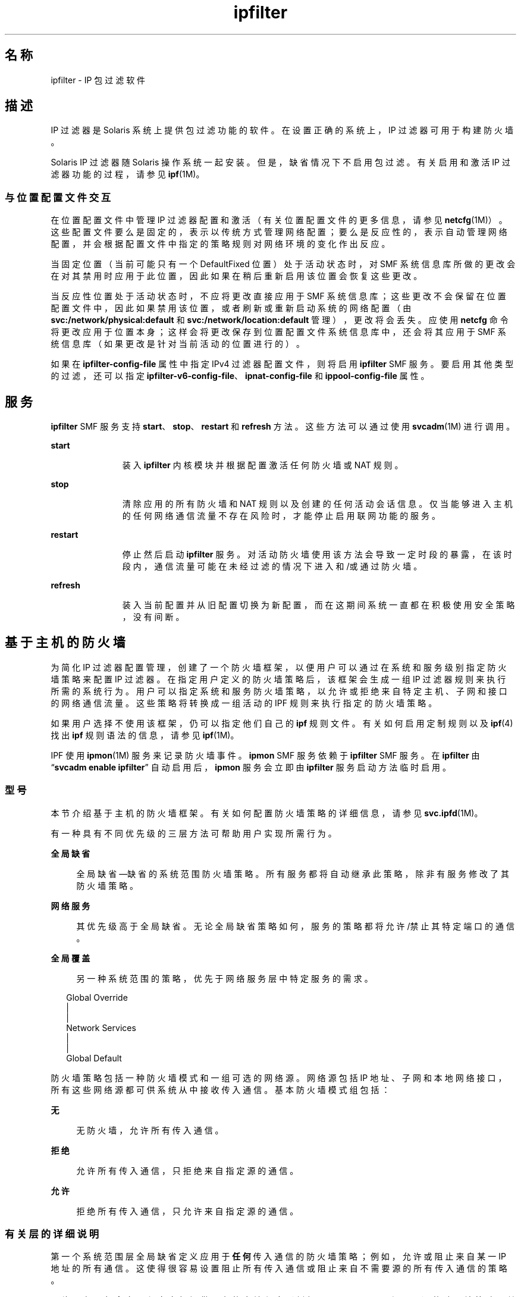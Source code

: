 '\" te
.\" To view license terms, attribution, and copyright for IP Filter, the default path is /usr/lib/ipf/IPFILTER.LICENCE.If the Solaris operating environment has been installed anywhere other than the default, modify the given path to access the file at the installed location.
.\" Portions Copyright (c) 2009, 2015, Oracle and/or its affiliates. All rights reserved.
.TH ipfilter 5 "2015 年 4 月 9 日" "SunOS 5.11" "标准、环境和宏"
.SH 名称
ipfilter \- IP 包过滤软件
.SH 描述
.sp
.LP
IP 过滤器是 Solaris 系统上提供包过滤功能的软件。在设置正确的系统上，IP 过滤器可用于构建防火墙。
.sp
.LP
Solaris IP 过滤器随 Solaris 操作系统一起安装。但是，缺省情况下不启用包过滤。有关启用和激活 IP 过滤器功能的过程，请参见 \fBipf\fR(1M)。 
.SS "与位置配置文件交互"
.sp
.LP
在位置配置文件中管理 IP 过滤器配置和激活（有关位置配置文件的更多信息，请参见 \fBnetcfg\fR(1M)）。这些配置文件要么是固定的，表示以传统方式管理网络配置；要么是反应性的，表示自动管理网络配置，并会根据配置文件中指定的策略规则对网络环境的变化作出反应。
.sp
.LP
当固定位置（当前可能只有一个 DefaultFixed 位置）处于活动状态时，对 SMF 系统信息库所做的更改会在对其禁用时应用于此位置，因此如果在稍后重新启用该位置会恢复这些更改。
.sp
.LP
当反应性位置处于活动状态时，不应将更改直接应用于 SMF 系统信息库；这些更改不会保留在位置配置文件中，因此如果禁用该位置，或者刷新或重新启动系统的网络配置（由 \fBsvc:/network/physical:default\fR 和 \fBsvc:/network/location:default\fR 管理），更改将会丢失。应使用 \fBnetcfg\fR 命令将更改应用于位置本身；这样会将更改保存到位置配置文件系统信息库中，还会将其应用于 SMF 系统信息库（如果更改是针对当前活动的位置进行的）。
.sp
.LP
如果在 \fBipfilter-config-file\fR 属性中指定 IPv4 过滤器配置文件，则将启用 \fBipfilter\fR SMF 服务。要启用其他类型的过滤，还可以指定 \fBipfilter-v6-config-file\fR、\fBipnat-config-file\fR 和 \fBippool-config-file\fR 属性。
.SH 服务
.sp
.LP
\fBipfilter\fR SMF 服务支持 \fBstart\fR、\fBstop\fR、\fBrestart\fR 和 \fBrefresh\fR 方法。这些方法可以通过使用 \fBsvcadm\fR(1M) 进行调用。
.sp
.ne 2
.mk
.na
\fB\fBstart\fR\fR
.ad
.RS 11n
.rt  
装入 \fBipfilter\fR 内核模块并根据配置激活任何防火墙或 NAT 规则。
.RE

.sp
.ne 2
.mk
.na
\fB\fBstop\fR\fR
.ad
.RS 11n
.rt  
清除应用的所有防火墙和 NAT 规则以及创建的任何活动会话信息。仅当能够进入主机的任何网络通信流量不存在风险时，才能停止启用联网功能的服务。 
.RE

.sp
.ne 2
.mk
.na
\fB\fBrestart\fR\fR
.ad
.RS 11n
.rt  
停止然后启动 \fBipfilter\fR 服务。对活动防火墙使用该方法会导致一定时段的暴露，在该时段内，通信流量可能在未经过滤的情况下进入和/或通过防火墙。 
.RE

.sp
.ne 2
.mk
.na
\fB\fBrefresh\fR\fR
.ad
.RS 11n
.rt  
装入当前配置并从旧配置切换为新配置，而在这期间系统一直都在积极使用安全策略，没有间断。 
.RE

.SH 基于主机的防火墙
.sp
.LP
为简化 IP 过滤器配置管理，创建了一个防火墙框架，以便用户可以通过在系统和服务级别指定防火墙策略来配置 IP 过滤器。在指定用户定义的防火墙策略后，该框架会生成一组 IP 过滤器规则来执行所需的系统行为。用户可以指定系统和服务防火墙策略，以允许或拒绝来自特定主机、子网和接口的网络通信流量。这些策略将转换成一组活动的 IPF 规则来执行指定的防火墙策略。
.sp
.LP
如果用户选择不使用该框架，仍可以指定他们自己的 \fBipf\fR 规则文件。有关如何启用定制规则以及 \fBipf\fR(4) 找出 \fBipf\fR 规则语法的信息，请参见 \fBipf\fR(1M)。
.sp
.LP
IPF 使用 \fBipmon\fR(1M) 服务来记录防火墙事件。\fBipmon\fR SMF 服务依赖于 \fBipfilter\fR SMF 服务。在 \fBipfilter\fR 由 “\fBsvcadm enable ipfilter\fR” 自动启用后，\fBipmon\fR 服务会立即由 \fBipfilter\fR 服务启动方法临时启用。
.SS "型号"
.sp
.LP
本节介绍基于主机的防火墙框架。有关如何配置防火墙策略的详细信息，请参见 \fBsvc.ipfd\fR(1M)。
.sp
.LP
有一种具有不同优先级的三层方法可帮助用户实现所需行为。
.sp
.ne 2
.mk
.na
\fB全局缺省\fR
.ad
.sp .6
.RS 4n
全局缺省—缺省的系统范围防火墙策略。所有服务都将自动继承此策略，除非有服务修改了其防火墙策略。
.RE

.sp
.ne 2
.mk
.na
\fB网络服务\fR
.ad
.sp .6
.RS 4n
其优先级高于全局缺省。无论全局缺省策略如何，服务的策略都将允许/禁止其特定端口的通信。
.RE

.sp
.ne 2
.mk
.na
\fB全局覆盖\fR
.ad
.sp .6
.RS 4n
另一种系统范围的策略，优先于网络服务层中特定服务的需求。
.RE

.sp
.in +2
.nf
Global Override
      |
      |
Network Services
      |
      |
Global Default
.fi
.in -2
.sp

.sp
.LP
防火墙策略包括一种防火墙模式和一组可选的网络源。网络源包括 IP 地址、子网和本地网络接口，所有这些网络源都可供系统从中接收传入通信。基本防火墙模式组包括：
.sp
.ne 2
.mk
.na
\fB无\fR
.ad
.sp .6
.RS 4n
无防火墙，允许所有传入通信。
.RE

.sp
.ne 2
.mk
.na
\fB拒绝\fR
.ad
.sp .6
.RS 4n
允许所有传入通信，只拒绝来自指定源的通信。
.RE

.sp
.ne 2
.mk
.na
\fB允许\fR
.ad
.sp .6
.RS 4n
拒绝所有传入通信，只允许来自指定源的通信。
.RE

.SS "有关层的详细说明"
.sp
.LP
第一个系统范围层全局缺省定义应用于\fB任何\fR传入通信的防火墙策略；例如，允许或阻止来自某一 IP 地址的所有通信。这使得很容易设置阻止所有传入通信或阻止来自不需要源的所有传入通信的策略。
.sp
.LP
网络服务层包含向远程客户机提供服务的本地程序（例如，\fBtelnetd\fR、\fBsshd\fR 和 \fBhttpd\fR）的防火墙策略。其中每个程序（即一个网络服务）都有其自己的防火墙策略来控制对其服务的访问。最初，服务的策略设置为继承全局缺省策略，即“使用全局缺省”模式。这使得很容易在全局缺省层设置一个可由所有服务继承的策略。
.sp
.LP
如果某一服务的策略不同于全局缺省策略，则该服务的策略具有较高的优先级。如果全局缺省策略设置为阻止来自子网的所有通信，则 SSH 服务可配置为允许从该子网中的特定主机进行访问。所有网络服务的所有策略的集合构成了网络服务层。
.sp
.LP
第二个系统范围层全局覆盖的防火墙策略也应用于任何传入网络通信。此策略具有最高优先级，将覆盖其他层中的策略，具体来说是覆盖网络服务的需求。例如，无论服务的策略如何，都能理想地阻止已知的恶意源。
.SS "用户交互"
.sp
.LP
此框架利用 IP 过滤器功能，仅在启用 \fBsvc:/network/ipfilter\fR 时才有效，而在禁用 \fBnetwork/ipfilter\fR 时将无效。同样，网络服务的防火墙策略也仅在启用该服务时才有效，而在禁用该服务时也将无效。具有有效防火墙的系统具有 IP 过滤器规则（用于正在运行/已启用的每个网络服务）以及系统范围的策略（防火墙模式不是\fB无\fR）。
.sp
.LP
用户可通过设置系统范围策略和各网络服务的策略来配置防火墙。有关配置防火墙策略的方法，请参见 svc.ipfd(1M)。
.sp
.LP
防火墙框架由策略配置和一个机制组成，用以从策略生成 IP 过滤器规则并应用这些规则来获取所需的 IP 过滤器配置。下面对设计和用户交互进行了快速汇总：
.RS +4
.TP
.ie t \(bu
.el o
系统范围策略存储在 \fBnetwork/ipfilter\fR 中
.RE
.RS +4
.TP
.ie t \(bu
.el o
网络服务的策略存储在各 SMF 服务中
.RE
.RS +4
.TP
.ie t \(bu
.el o
用户通过启用 \fBnetwork/ipfilter\fR（请参见 \fBipf\fR(1M)）来激活防火墙
.RE
.RS +4
.TP
.ie t \(bu
.el o
用户通过启用/禁用网络服务来激活/取消激活该服务的防火墙
.RE
.RS +4
.TP
.ie t \(bu
.el o
对系统范围或每服务防火墙策略进行更改会导致系统防火墙规则的更新
.RE
.SH 属性
.sp
.LP
有关以下属性的说明，请参见 \fBattributes\fR(5)：
.sp

.sp
.TS
tab() box;
cw(2.75i) |cw(2.75i) 
lw(2.75i) |lw(2.75i) 
.
属性类型\fB\fR属性值\fB\fR
_
接口稳定性Committed（已确定）
.TE

.SH 另请参见
.sp
.LP
\fBsvcs\fR(1)、\fBipf\fR(1M)、\fBipmon\fR(1M)、\fBipnat\fR(1M)、\fBnetcfg\fR(1M)、\fBsvcadm\fR(1M)、\fBsvc.ipfd\fR(1M)、\fBipf\fR(4)、\fBipnat\fR(4)、\fBattributes\fR(5)、\fBsmf\fR(5)
.sp
.LP
\fI《Managing IP Quality of Service in Oracle Solaris 11.3》\fR
.sp
.LP
\fI《Configuring and Managing Network Components in Oracle Solaris 11.3》\fR
.SH 附注
.sp
.LP
\fBipfilter\fR 服务由服务管理工具 \fBsmf\fR(5) 管理，其服务标识符为：
.sp
.in +2
.nf
svc:/network/ipfilter:default
.fi
.in -2
.sp

.sp
.LP
可以使用 \fBsvcadm\fR(1M) 来对此服务执行管理操作（如启用、禁用或请求重新启动）。可以使用 \fBsvcs\fR(1) 命令来查询服务的状态。
.sp
.LP
IP 过滤器启动配置文件存储在 \fB/etc/ipf\fR 中。
